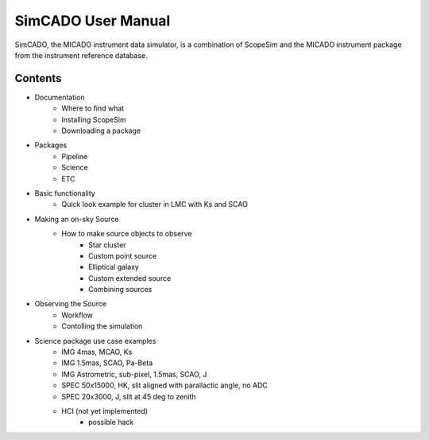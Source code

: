 SimCADO User Manual
===================
SimCADO, the MICADO instrument data simulator, is a combination of ScopeSim and 
the MICADO instrument package from the instrument reference database.

Contents
--------
- Documentation
    - Where to find what
    - Installing ScopeSim
    - Downloading a package

- Packages
    - Pipeline
    - Science
    - ETC

- Basic functionality
    - Quick look example for cluster in LMC with Ks and SCAO

- Making an on-sky Source
    - How to make source objects to observe
        - Star cluster
        - Custom point source
        - Elliptical galaxy
        - Custom extended source
        - Combining sources

- Observing the Source
    - Workflow
    - Contolling the simulation
        
- Science package use case examples
    - IMG 4mas, MCAO, Ks
    - IMG 1.5mas, SCAO, Pa-Beta
    - IMG Astrometric, sub-pixel, 1.5mas, SCAO, J
    - SPEC 50x15000, HK, slit aligned with parallactic angle, no ADC
    - SPEC 20x3000, J, slit at 45 deg to zenith
    - HCI (not yet implemented)
        - possible hack



